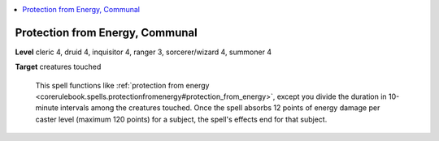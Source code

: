 
.. _`ultimatecombat.spells.protectionfromenergy`:

.. contents:: \ 

.. _`ultimatecombat.spells.protectionfromenergy#protection_from_energy_communal`:

Protection from Energy, Communal
=================================

\ **Level**\  cleric 4, druid 4, inquisitor 4, ranger 3, sorcerer/wizard 4, summoner 4

\ **Target**\  creatures touched

 This spell functions like :ref:`protection from energy <corerulebook.spells.protectionfromenergy#protection_from_energy>`\ , except you divide the duration in 10-minute intervals among the creatures touched. Once the spell absorbs 12 points of energy damage per caster level (maximum 120 points) for a subject, the spell's effects end for that subject.

